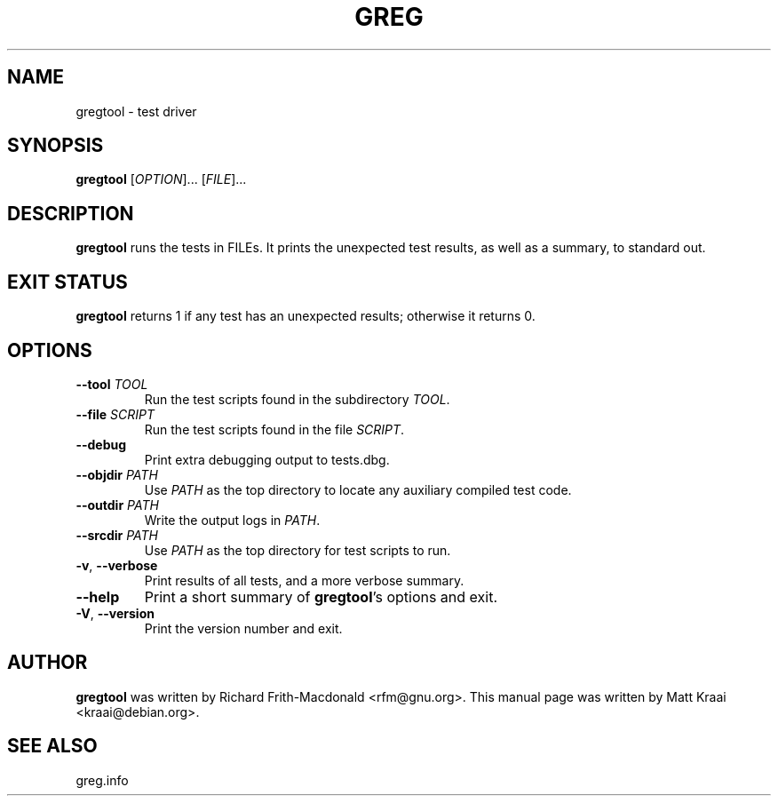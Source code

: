 .TH GREG 1 2001-04-19 GNU FSF
.SH NAME
gregtool \- test driver
.SH SYNOPSIS
.B gregtool
.RI [ OPTION "]... [" FILE ]...
.SH DESCRIPTION
.B gregtool
runs the tests in FILEs.
It prints the unexpected test results, as well as a summary, to standard out.
.SH EXIT STATUS
.B gregtool
returns 1 if any test has an unexpected results; otherwise it
returns 0.
.SH OPTIONS
.TP
.BI \-\-tool " TOOL"
Run the test scripts found in the subdirectory
.IR TOOL .
.TP
.BI \-\-file " SCRIPT"
Run the test scripts found in the file
.IR SCRIPT .
.TP
.B \-\-debug
Print extra debugging output to tests.dbg.
.TP
.BI \-\-objdir " PATH"
Use
.I PATH
as the top directory to locate any auxiliary compiled test code.
.TP
.BI \-\-outdir " PATH"
Write the output logs in
.IR PATH .
.TP
.BI \-\-srcdir " PATH"
Use
.I PATH
as the top directory for test scripts to run.
.TP
.BR \-v , " \-\-verbose"
Print results of all tests, and a more verbose summary.
.TP
.B \-\-help
Print a short summary of
.BR gregtool 's
options and exit.
.TP
.BR \-V , " \-\-version"
Print the version number and exit.
.SH AUTHOR
.B gregtool
was written by Richard Frith-Macdonald <rfm@gnu.org>.  This manual
page was written by Matt Kraai <kraai@debian.org>.
.SH SEE ALSO
greg.info
